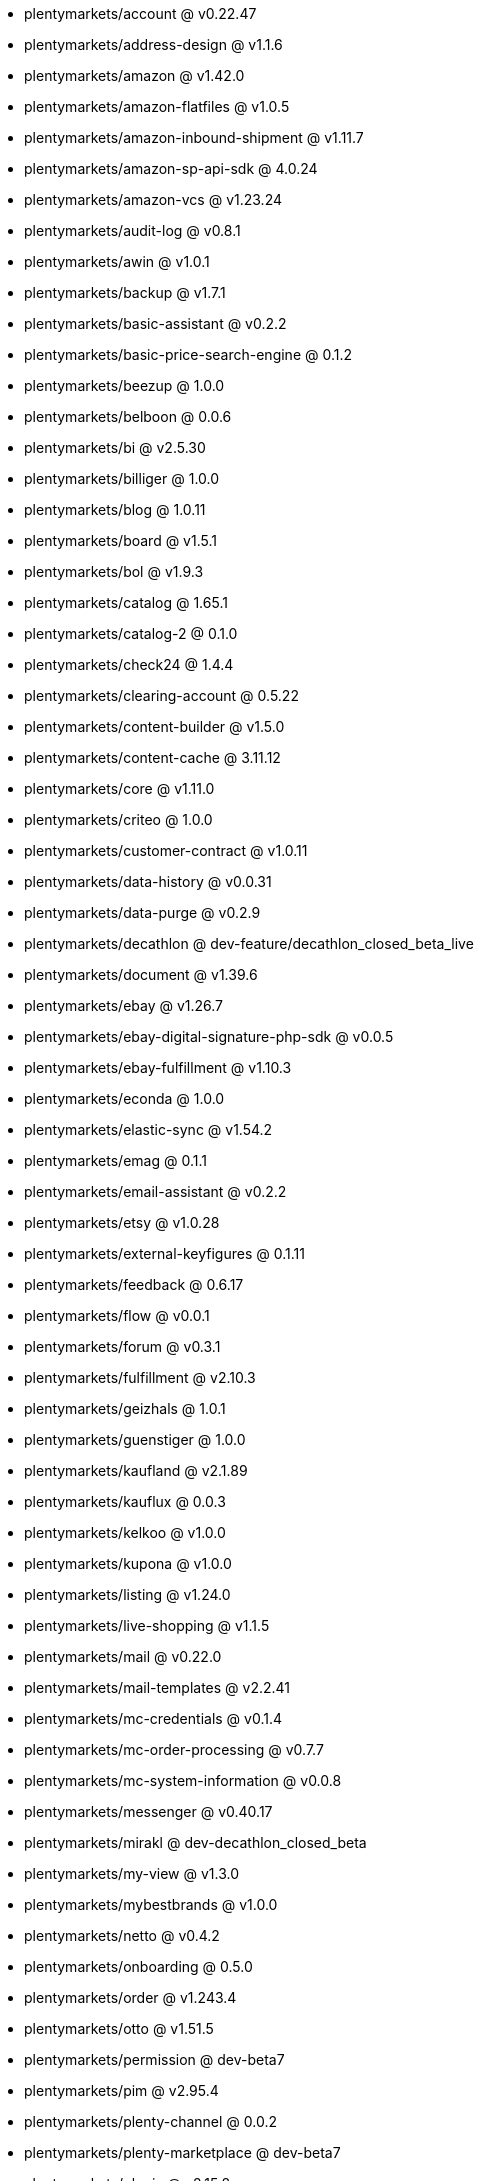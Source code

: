 * plentymarkets/account @ v0.22.47
* plentymarkets/address-design @ v1.1.6
* plentymarkets/amazon @ v1.42.0
* plentymarkets/amazon-flatfiles @ v1.0.5
* plentymarkets/amazon-inbound-shipment @ v1.11.7
* plentymarkets/amazon-sp-api-sdk @ 4.0.24
* plentymarkets/amazon-vcs @ v1.23.24
* plentymarkets/audit-log @ v0.8.1
* plentymarkets/awin @ v1.0.1
* plentymarkets/backup @ v1.7.1
* plentymarkets/basic-assistant @ v0.2.2
* plentymarkets/basic-price-search-engine @ 0.1.2
* plentymarkets/beezup @ 1.0.0
* plentymarkets/belboon @ 0.0.6
* plentymarkets/bi @ v2.5.30
* plentymarkets/billiger @ 1.0.0
* plentymarkets/blog @ 1.0.11
* plentymarkets/board @ v1.5.1
* plentymarkets/bol @ v1.9.3
* plentymarkets/catalog @ 1.65.1
* plentymarkets/catalog-2 @ 0.1.0
* plentymarkets/check24 @ 1.4.4
* plentymarkets/clearing-account @ 0.5.22
* plentymarkets/content-builder @ v1.5.0
* plentymarkets/content-cache @ 3.11.12
* plentymarkets/core @ v1.11.0
* plentymarkets/criteo @ 1.0.0
* plentymarkets/customer-contract @ v1.0.11
* plentymarkets/data-history @ v0.0.31
* plentymarkets/data-purge @ v0.2.9
* plentymarkets/decathlon @ dev-feature/decathlon_closed_beta_live
* plentymarkets/document @ v1.39.6
* plentymarkets/ebay @ v1.26.7
* plentymarkets/ebay-digital-signature-php-sdk @ v0.0.5
* plentymarkets/ebay-fulfillment @ v1.10.3
* plentymarkets/econda @ 1.0.0
* plentymarkets/elastic-sync @ v1.54.2
* plentymarkets/emag @ 0.1.1
* plentymarkets/email-assistant @ v0.2.2
* plentymarkets/etsy @ v1.0.28
* plentymarkets/external-keyfigures @ 0.1.11
* plentymarkets/feedback @ 0.6.17
* plentymarkets/flow @ v0.0.1
* plentymarkets/forum @ v0.3.1
* plentymarkets/fulfillment @ v2.10.3
* plentymarkets/geizhals @ 1.0.1
* plentymarkets/guenstiger @ 1.0.0
* plentymarkets/kaufland @ v2.1.89
* plentymarkets/kauflux @ 0.0.3
* plentymarkets/kelkoo @ v1.0.0
* plentymarkets/kupona @ v1.0.0
* plentymarkets/listing @ v1.24.0
* plentymarkets/live-shopping @ v1.1.5
* plentymarkets/mail @ v0.22.0
* plentymarkets/mail-templates @ v2.2.41
* plentymarkets/mc-credentials @ v0.1.4
* plentymarkets/mc-order-processing @ v0.7.7
* plentymarkets/mc-system-information @ v0.0.8
* plentymarkets/messenger @ v0.40.17
* plentymarkets/mirakl @ dev-decathlon_closed_beta
* plentymarkets/my-view @ v1.3.0
* plentymarkets/mybestbrands @ v1.0.0
* plentymarkets/netto @ v0.4.2
* plentymarkets/onboarding @ 0.5.0
* plentymarkets/order @ v1.243.4
* plentymarkets/otto @ v1.51.5
* plentymarkets/permission @ dev-beta7
* plentymarkets/pim @ v2.95.4
* plentymarkets/plenty-channel @ 0.0.2
* plentymarkets/plenty-marketplace @ dev-beta7
* plentymarkets/plugin @ v2.15.8
* plentymarkets/plugin-build-jobs @ v0.0.15
* plentymarkets/plugin-multilingualism @ v1.2.1
* plentymarkets/price-calculation @ v0.8.0
* plentymarkets/property @ v1.14.1
* plentymarkets/raiderbridge @ dev-laravel9_raider
* plentymarkets/refactoring @ 1.1.25
* plentymarkets/setup-transfer @ v0.4.0
* plentymarkets/shop-builder @ 2.10.1
* plentymarkets/shopify @ 1.6.2
* plentymarkets/shopping24 @ 1.0.1
* plentymarkets/shoppingcom @ 1.0.0
* plentymarkets/shopzilla @ v1.0.0
* plentymarkets/status-alarm @ v1.2.3
* plentymarkets/stock @ v0.12.1
* plentymarkets/suggestion @ v1.1.2
* plentymarkets/system-accounting @ v1.8.4
* plentymarkets/todo @ v0.0.4
* plentymarkets/tracdelight @ v1.0.0
* plentymarkets/treepodia @ v1.0.0
* plentymarkets/twenga @ 1.0.0
* plentymarkets/validation @ v0.1.10
* plentymarkets/warehouse @ v0.28.3
* plentymarkets/webshop @ 0.41.6
* plentymarkets/wizard @ v2.9.0
* plentymarkets/zalando @ v4.2.0
